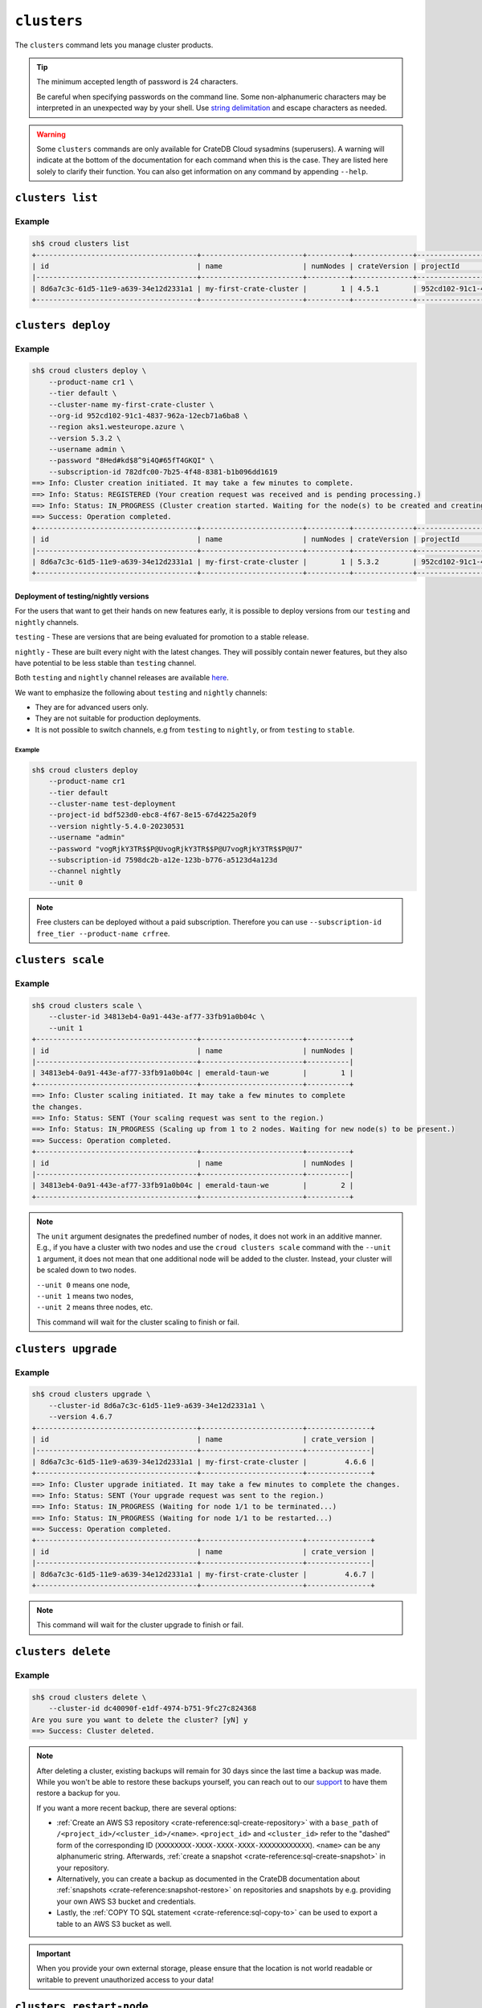 .. _clusters:

============
``clusters``
============

The ``clusters`` command lets you manage cluster products.

.. tip::

   The minimum accepted length of password is 24 characters.

   Be careful when specifying passwords on the command line. Some
   non-alphanumeric characters may be interpreted in an unexpected way by your
   shell. Use `string delimitation`_ and escape characters as needed.

.. WARNING::

    Some ``clusters`` commands are only available for CrateDB Cloud sysadmins
    (superusers). A warning will indicate at the bottom of the documentation
    for each command when this is the case. They are listed here solely to
    clarify their function. You can also get information on any command by
    appending ``--help``.

.. argparse::
   :module: croud.__main__
   :func: get_parser
   :prog: croud
   :path: clusters
   :nosubcommands:


``clusters list``
=================

.. argparse::
   :module: croud.__main__
   :func: get_parser
   :prog: croud
   :path: clusters list

Example
-------

.. code-block:: console

   sh$ croud clusters list
   +--------------------------------------+------------------------+----------+--------------+--------------------------------------+-------------+--------------------------------------------------+
   | id                                   | name                   | numNodes | crateVersion | projectId                            | username    | fqdn                                             |
   |--------------------------------------+------------------------+----------+--------------+--------------------------------------+-------------+--------------------------------------------------|
   | 8d6a7c3c-61d5-11e9-a639-34e12d2331a1 | my-first-crate-cluster |        1 | 4.5.1        | 952cd102-91c1-4837-962a-12ecb71a6ba8 | default     | my-first-crate-cluster.eastus.azure.cratedb.net. |
   +--------------------------------------+------------------------+----------+--------------+--------------------------------------+-------------+--------------------------------------------------+


``clusters deploy``
===================

.. argparse::
   :module: croud.__main__
   :func: get_parser
   :prog: croud
   :path: clusters deploy

Example
-------

.. code-block:: console

   sh$ croud clusters deploy \
       --product-name cr1 \
       --tier default \
       --cluster-name my-first-crate-cluster \
       --org-id 952cd102-91c1-4837-962a-12ecb71a6ba8 \
       --region aks1.westeurope.azure \
       --version 5.3.2 \
       --username admin \
       --password "8Hed#kd$8^9i4Q#65fT4GKQI" \
       --subscription-id 782dfc00-7b25-4f48-8381-b1b096dd1619
   ==> Info: Cluster creation initiated. It may take a few minutes to complete.
   ==> Info: Status: REGISTERED (Your creation request was received and is pending processing.)
   ==> Info: Status: IN_PROGRESS (Cluster creation started. Waiting for the node(s) to be created and creating other required resources.)
   ==> Success: Operation completed.
   +--------------------------------------+------------------------+----------+--------------+--------------------------------------+-------------+--------------------------------------------------+
   | id                                   | name                   | numNodes | crateVersion | projectId                            | username    | fqdn                                             |
   |--------------------------------------+------------------------+----------+--------------+--------------------------------------+-------------+--------------------------------------------------|
   | 8d6a7c3c-61d5-11e9-a639-34e12d2331a1 | my-first-crate-cluster |        1 | 5.3.2        | 952cd102-91c1-4837-962a-12ecb71a6ba8 | admin       | my-first-crate-cluster.eastus.azure.cratedb.net. |
   +--------------------------------------+------------------------+----------+--------------+--------------------------------------+-------------+--------------------------------------------------+

Deployment of testing/nightly versions
~~~~~~~~~~~~~~~~~~~~~~~~~~~~~~~~~~~~~~

For the users that want to get their hands on new features early, it is
possible to deploy versions from our ``testing`` and ``nightly`` channels.

``testing`` - These are versions that are being evaluated for promotion
to a stable release.

``nightly`` - These are built every night with the latest changes. They
will possibly contain newer features, but they also have potential to be less
stable than ``testing`` channel.

Both ``testing`` and ``nightly`` channel releases are available `here`_.

We want to emphasize the following about ``testing`` and ``nightly`` channels:

* They are for advanced users only.

* They are not suitable for production deployments.

* It is not possible to switch channels, e.g from ``testing`` to ``nightly``,
  or from ``testing`` to ``stable``.

Example
^^^^^^^

.. code-block:: console

   sh$ croud clusters deploy
       --product-name cr1
       --tier default
       --cluster-name test-deployment
       --project-id bdf523d0-ebc8-4f67-8e15-67d4225a20f9
       --version nightly-5.4.0-20230531
       --username "admin"
       --password "vogRjkY3TR$$P@UvogRjkY3TR$$P@U7vogRjkY3TR$$P@U7"
       --subscription-id 7598dc2b-a12e-123b-b776-a5123d4a123d
       --channel nightly
       --unit 0

.. note::

   Free clusters can be deployed without a paid subscription. Therefore you can use
   ``--subscription-id free_tier --product-name crfree``.


``clusters scale``
==================

.. argparse::
   :module: croud.__main__
   :func: get_parser
   :prog: croud
   :path: clusters scale

Example
-------

.. code-block:: console

   sh$ croud clusters scale \
       --cluster-id 34813eb4-0a91-443e-af77-33fb91a0b04c \
       --unit 1
   +--------------------------------------+------------------------+----------+
   | id                                   | name                   | numNodes |
   |--------------------------------------+------------------------+----------|
   | 34813eb4-0a91-443e-af77-33fb91a0b04c | emerald-taun-we        |        1 |
   +--------------------------------------+------------------------+----------+
   ==> Info: Cluster scaling initiated. It may take a few minutes to complete
   the changes.
   ==> Info: Status: SENT (Your scaling request was sent to the region.)
   ==> Info: Status: IN_PROGRESS (Scaling up from 1 to 2 nodes. Waiting for new node(s) to be present.)
   ==> Success: Operation completed.
   +--------------------------------------+------------------------+----------+
   | id                                   | name                   | numNodes |
   |--------------------------------------+------------------------+----------|
   | 34813eb4-0a91-443e-af77-33fb91a0b04c | emerald-taun-we        |        2 |
   +--------------------------------------+------------------------+----------+

.. note::

   The ``unit`` argument designates the predefined number of nodes, it does
   not work in an additive manner. E.g., if you have a cluster with two nodes
   and use the ``croud clusters scale`` command with the ``--unit 1`` argument,
   it does not mean that one additional node will be added to the cluster.
   Instead, your cluster will be scaled down to two nodes.

   | ``--unit 0`` means one node,
   | ``--unit 1`` means two nodes,
   | ``--unit 2`` means three nodes, etc.

   This command will wait for the cluster scaling to finish or fail.


``clusters upgrade``
====================

.. argparse::
   :module: croud.__main__
   :func: get_parser
   :prog: croud
   :path: clusters upgrade

Example
-------

.. code-block:: console

   sh$ croud clusters upgrade \
       --cluster-id 8d6a7c3c-61d5-11e9-a639-34e12d2331a1 \
       --version 4.6.7
   +--------------------------------------+------------------------+---------------+
   | id                                   | name                   | crate_version |
   |--------------------------------------+------------------------+---------------|
   | 8d6a7c3c-61d5-11e9-a639-34e12d2331a1 | my-first-crate-cluster |         4.6.6 |
   +--------------------------------------+------------------------+---------------+
   ==> Info: Cluster upgrade initiated. It may take a few minutes to complete the changes.
   ==> Info: Status: SENT (Your upgrade request was sent to the region.)
   ==> Info: Status: IN_PROGRESS (Waiting for node 1/1 to be terminated...)
   ==> Info: Status: IN_PROGRESS (Waiting for node 1/1 to be restarted...)
   ==> Success: Operation completed.
   +--------------------------------------+------------------------+---------------+
   | id                                   | name                   | crate_version |
   |--------------------------------------+------------------------+---------------|
   | 8d6a7c3c-61d5-11e9-a639-34e12d2331a1 | my-first-crate-cluster |         4.6.7 |
   +--------------------------------------+------------------------+---------------+

.. note::

   This command will wait for the cluster upgrade to finish or fail.


``clusters delete``
===================

.. argparse::
   :module: croud.__main__
   :func: get_parser
   :prog: croud
   :path: clusters delete

Example
-------

.. code-block:: console

   sh$ croud clusters delete \
       --cluster-id dc40090f-e1df-4974-b751-9fc27c824368
   Are you sure you want to delete the cluster? [yN] y
   ==> Success: Cluster deleted.

.. note::

   After deleting a cluster, existing backups will remain for 30 days since the
   last time a backup was made. While you won't be able to restore these
   backups yourself, you can reach out to our support_ to have them restore a
   backup for you.

   If you want a more recent backup, there are several options:

   - :ref:`Create an AWS S3 repository <crate-reference:sql-create-repository>`
     with a ``base_path`` of ``/<project_id>/<cluster_id>/<name>``.
     ``<project_id>`` and ``<cluster_id>`` refer to the "dashed" form of the
     corresponding ID (``XXXXXXXX-XXXX-XXXX-XXXX-XXXXXXXXXXXX``). ``<name>``
     can be any alphanumeric string. Afterwards, :ref:`create a snapshot
     <crate-reference:sql-create-snapshot>` in your repository.

   - Alternatively, you can create a backup as documented in the
     CrateDB documentation about :ref:`snapshots <crate-reference:snapshot-restore>`
     on repositories and snapshots by e.g. providing your own AWS S3 bucket and
     credentials.

   - Lastly, the :ref:`COPY TO SQL statement <crate-reference:sql-copy-to>` can
     be used to export a table to an AWS S3 bucket as well.

.. important::

   When you provide your own external storage, please ensure that the location
   is not world readable or writable to prevent unauthorized access to your
   data!


``clusters restart-node``
=========================

.. argparse::
   :module: croud.__main__
   :func: get_parser
   :prog: croud
   :path: clusters restart-node

Example
-------

.. code-block:: console

   sh$ croud clusters restart-node \
       --cluster-id 8d6a7c3c-61d5-11e9-a639-34e12d2331a1 \
       --ordinal 1
   +--------+----------+
   |   code | status   |
   |--------+----------|
   |    200 | Success  |
   +--------+----------+
   ==> Success: Node restarted. It may take a few minutes to complete the changes.


``clusters set-deletion-protection``
====================================

.. argparse::
   :module: croud.__main__
   :func: get_parser
   :prog: croud
   :path: clusters set-deletion-protection

Example
-------

.. code-block:: console

   sh$ croud clusters set-deletion-protection \
       --cluster-id 8d6a7c3c-61d5-11e9-a639-34e12d2331a1 \
       --value true
   +--------------------------------------+------------------------+----------------------+
   | id                                   | name                   | deletion_protected   |
   |--------------------------------------+------------------------+----------------------|
   | 8d6a7c3c-61d5-11e9-a639-34e12d2331a1 | my-first-crate-cluster | TRUE                 |
   +--------------------------------------+------------------------+----------------------+
   ==> Success: Cluster deletion protection status successfully updated

.. note::

   This command is only available for superusers and organization admins.

.. _support: support@crate.io
.. _string delimitation: https://en.wikipedia.org/wiki/Delimiter
.. _CrateDB Cloud Console: https://console.cratedb.cloud


``clusters set-ip-whitelist``
====================================

.. argparse::
   :module: croud.__main__
   :func: get_parser
   :prog: croud
   :path: clusters set-ip-whitelist

Example
-------

.. code-block:: console

   sh$ croud clusters set-ip-whitelist \
       --cluster-id 8d6a7c3c-61d5-11e9-a639-34e12d2331a1 \
       --net "10.1.2.0/24,192.168.1.0/24"
   This will overwrite all existing CIDR restrictions. Continue? [yN] y
   +--------------------------------------+------------------------+----------------+
   | id                                   | name                   | ip_whitelist   |
   |--------------------------------------+------------------------+----------------|
   | 8d6a7c3c-61d5-11e9-a639-34e12d2331a1 | my-first-crate-cluster | NULL           |
   +--------------------------------------+------------------------+----------------+
   ==> Info: Updating the IP Network whitelist initiated. It may take a few minutes to complete the changes.
   ==> Info: Status: SENT (Your update request was sent to the region.)
   ==> Info: Status: IN_PROGRESS (Updating IP Network Whitelist.)
   ==> Success: Operation completed.
   +--------------------------------------+------------------------+-------------------------------------------------------------------------------------------------+
   | id                                   | name                   | ip_whitelist                                                                                    |
   |--------------------------------------+------------------------+-------------------------------------------------------------------------------------------------|
   | 8d6a7c3c-61d5-11e9-a639-34e12d2331a1 | my-first-crate-cluster | [{"cidr": "10.1.2.0/24", "description": null}, {"cidr": "192.168.1.0/24", "description": null}] |
   +--------------------------------------+------------------------+-------------------------------------------------------------------------------------------------+

.. note::

   This command will wait for the operation to finish or fail.


``clusters expand-storage``
===========================

.. argparse::
   :module: croud.__main__
   :func: get_parser
   :prog: croud
   :path: clusters expand-storage

Example
-------

.. code-block:: console

   sh$ croud clusters expand-storage \
       --cluster-id 8d6a7c3c-61d5-11e9-a639-34e12d2331a1 \
       --disk-size-gb 512
   +--------------------------------------+------------------------+------------------------------------+
   | id                                   | name                   | hardware_specs                     |
   |--------------------------------------+------------------------+------------------------------------|
   | 8d6a7c3c-61d5-11e9-a639-34e12d2331a1 | my-first-crate-cluster | Disk size: 256.0 GiB               |
   +--------------------------------------+------------------------+------------------------------------+
   ==> Info: Cluster storage expansion initiated. It may take a few minutes to complete the changes.
   ==> Info: Status: REGISTERED (Your storage expansion request was received and is pending processing.)
   ==> Info: Status: SENT (Your storage expansion request was sent to the region.)
   ==> Info: Status: IN_PROGRESS (Suspending cluster and waiting for Persistent Volume Claim(s) to be resized.)
   ==> Info: Status: IN_PROGRESS (Starting cluster. Scaling back up to 3 nodes. Waiting for node(s) to be present.)
   ==> Success: Operation completed.
   +--------------------------------------+------------------------+------------------------------------+
   | id                                   | name                   | hardware_specs                     |
   |--------------------------------------+------------------------+------------------------------------|
   | 8d6a7c3c-61d5-11e9-a639-34e12d2331a1 | my-first-crate-cluster | Disk size: 512.0 GiB               |
   +--------------------------------------+------------------------+------------------------------------+

.. NOTE::

    This command will wait for the operation to finish or fail. It is only
    available for superusers and organization admins. Note that for Azure
    users, any storage increase exceeding a given increment (32, 64, etc.) will
    be priced at the level of the next increment.


``clusters set-suspended-state``
====================================

.. argparse::
   :module: croud.__main__
   :func: get_parser
   :prog: croud
   :path: clusters set-suspended-state

Example
-------

.. code-block:: console

   sh$ croud clusters set-suspended-state \
       --cluster-id 8d6a7c3c-61d5-11e9-a639-34e12d2331a1 \
       --value true
   +--------------------------------------+------------------------+----------------+
   | id                                   | name                   | suspended      |
   |--------------------------------------+------------------------+----------------|
   | 8d6a7c3c-61d5-11e9-a639-34e12d2331a1 | my-first-crate-cluster | FALSE          |
   +--------------------------------------+------------------------+----------------+
   ==> Info: Updating the cluster status initiated. It may take a few minutes to complete the changes.
   ==> Info: Status: SENT (Your update request was sent to the region.)
   ==> Info: Status: IN_PROGRESS (Suspending cluster.)
   ==> Success: Operation completed.
   +--------------------------------------+------------------------+----------------+
   | id                                   | name                   | suspended      |
   |--------------------------------------+------------------------+----------------|
   | 8d6a7c3c-61d5-11e9-a639-34e12d2331a1 | my-first-crate-cluster | TRUE           |
   +--------------------------------------+------------------------+----------------+

.. note::

   This command will wait for the operation to finish or fail.


``clusters set-product``
========================

.. argparse::
   :module: croud.__main__
   :func: get_parser
   :prog: croud
   :path: clusters set-product

Example
-------

.. code-block:: console

   sh$ croud clusters set-product \
       --cluster-id 8d6a7c3c-61d5-11e9-a639-34e12d2331a1 \
       --product-name cr2
   +--------------------------------------+------------------------+----------------+
   | id                                   | name                   | product_name   |
   |--------------------------------------+------------------------+----------------|
   | 8d6a7c3c-61d5-11e9-a639-34e12d2331a1 | my-first-crate-cluster | cr1            |
   +--------------------------------------+------------------------+----------------+
   ==> Info: Changing the cluster product initiated. It may take a few minutes to complete the changes.
   ==> Info: Status: REGISTERED (Your change compute cluster request was received and is pending processing.)
   ==> Info: Status: SENT (Your change compute request was sent to the region.)
   ==> Info: Status: IN_PROGRESS (Waiting for node 1/1 to be terminated...)
   ==> Info: Status: IN_PROGRESS (Waiting for node 1/1 to be restarted...)
   ==> Success: Operation completed.
   +--------------------------------------+------------------------+----------------+
   | id                                   | name                   | product_name   |
   |--------------------------------------+------------------------+----------------|
   | 8d6a7c3c-61d5-11e9-a639-34e12d2331a1 | my-first-crate-cluster | cr2            |
   +--------------------------------------+------------------------+----------------+

.. NOTE::

    This command will wait for the operation to finish or fail. It is only available
    to organization and project admins.


``clusters set-backup-schedule``
================================

.. argparse::
   :module: croud.__main__
   :func: get_parser
   :prog: croud
   :path: clusters set-backup-schedule

Example
-------

.. code-block:: console

   sh$ ❯ croud clusters set-backup-schedule --cluster-id 705a7012-3f89-441d-a10e-b3749d05e993 --backup-hours 2,4,6
   +--------------------------------------+------------------------+-------------------+
   | id                                   | name                   | backup_schedule   |
   |--------------------------------------+------------------------+-------------------|
   | 705a7012-3f89-441d-a10e-b3749d05e993 | my-cratedb-cluster     | 55 6 * * *        |
   +--------------------------------------+------------------------+-------------------+
   ==> Info: Changing the cluster backup schedule. It may take a few minutes to complete the changes.
   ==> Info: Status: REGISTERED (Your update backup schedule request was received and is pending processing.)
   ==> Success: Operation completed.
   +--------------------------------------+------------------------+-------------------+
   | id                                   | name                   | backup_schedule   |
   |--------------------------------------+------------------------+-------------------|
   | 705a7012-3f89-441d-a10e-b3749d05e993 | my-cratedb-cluster     | 55 2,4,6 * * *    |
   +--------------------------------------+------------------------+-------------------+

.. NOTE::

    This command will wait for the operation to finish or fail. It is only available
    to organization and project admins.


``clusters snapshots``
======================

.. argparse::
   :module: croud.__main__
   :func: get_parser
   :prog: croud
   :path: clusters snapshots
   :nosubcommands:


``clusters snapshots list``
===========================

.. argparse::
   :module: croud.__main__
   :func: get_parser
   :prog: croud
   :path: clusters snapshots list

Example
-------

.. code-block:: console

   sh$ ❯ croud clusters snapshots list --cluster-id 705a7012-3f89-441d-a10e-b3749d05e993
   +------------------------+-------------------------------+-------------------+
   | created                | repository                    | snapshot          |
   |------------------------+-------------------------------+-------------------|
   | 2022-12-10 12:34:56    | system_backup_20221002123456  | 20221210123456    |
   | 2022-12-10 11:34:54    | system_backup_20221002123456  | 20221210113454    |
   +------------------------+-------------------------------+-------------------+


``clusters snapshots restore``
==============================

.. argparse::
   :module: croud.__main__
   :func: get_parser
   :prog: croud
   :path: clusters snapshots restore

Example
-------

.. code-block:: console

   sh$ ❯ croud clusters snapshots restore --cluster-id 705a7012-3f89-441d-a10e-b3749d05e993 \
         --repository system_backup_20221002123456 --snapshot 20221210123456 --type all
   ==> Info: Restoring the snapshot. Depending on the amount of data you have, this might take a very long time.
   ==> Success: Operation completed.
   +------------------------+-------------------------------+-------------------+
   | created                | repository                    | snapshot          |
   |------------------------+-------------------------------+-------------------|
   | 2022-12-10 12:34:56    | system_backup_20221002123456  | 20221210123456    |
   +------------------------+-------------------------------+-------------------+

.. NOTE::

    This command will wait for the operation to finish or fail. It is only available
    to organization and project admins.


.. _here: https://hub.docker.com/r/crate/crate/tags
